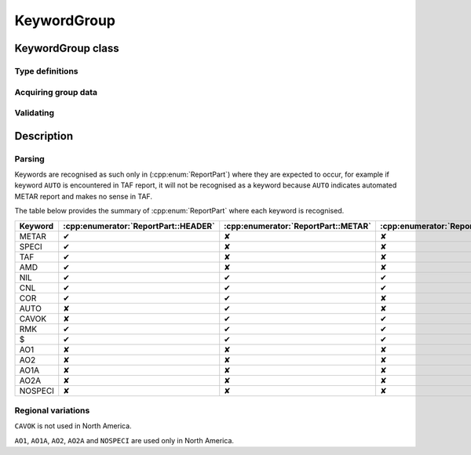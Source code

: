 KeywordGroup
============

.. cpp:namespace-push:: metaf

KeywordGroup class
------------------

	.. cpp:class:: KeywordGroup

		KeywordGroup represents standard keywords such as ``METAR``, ``SPECI``, ``TAF``, ``COR``, ``RMK``, ``AUTO``, ``CAVOK``, etc.

		For example, report type groups ``METAR``, ``SPECI`` or ``TAF`` at the beginning of the report or CAVOK in the report body are always used in the same form.

	.. cpp:namespace-push:: KeywordGroup

Type definitions
^^^^^^^^^^^^^^^^

	.. cpp:enum-class:: Type

		Designates the keyword which is represented by this group.

		.. cpp:enumerator:: METAR

			Represents group ``METAR``.

			Specifies that the report type is METAR (weather observation) and this is a scheduled report.

		.. cpp:enumerator:: SPECI

			Represents group ``SPECI``.

			Specifies that the report type is METAR (weather observation) and this is an unscheduled report.

			Unscheduled report is issued dut to sudden changes in weather conditions: wind shift, visibility decrease, severe weather, clouds formed or dissipated, etc.

		.. cpp:enumerator:: TAF

			Represents group ``TAF``.

			Specifies that the report type is TAF (weather forecast).

		.. cpp:enumerator:: AMD

			Represents group ``AMD``.

			Specifies an amended report.

			This group is only used in TAF reports.

		.. cpp:enumerator:: COR

			Represents group ``COR``.

			Specifies a correctional report.

		.. cpp:enumerator:: NIL

			Represents group ``NIL``.

			Specifies a missing report.

			No report body is allowed after this group.

		.. cpp:enumerator:: CNL

			Represents group ``CNL``.

			Specifies a cancelled report.

			No report body is allowed after this group.

			This group is only used in TAF reports.

		.. cpp:enumerator:: AUTO

			Represents group ``AUTO``.

			Specifies a fully automated report produced with no human intervention or oversight.

			This group is only used in METAR reports.

		.. cpp:enumerator:: CAVOK

			Represents group ``CAVOK``.

			Ceiling and visibility OK; all of the following conditions are met:

				- Visibility 10 km or more in all directions.

				- No cloud below 5000 feet (1500 meters).

				- No cumulonimbus or towering cumulus clouds.

				- no significant weather phenomena.

		.. cpp:enumerator:: RMK

			Represents group ``RMK``.

			This group designates the beginning of the remarks.

			Remarks may contain plain-language, manual and automatically generated texts. Remarks typically augment information provided in the METAR or TAF report body.

		.. cpp:enumerator:: MAINTENANCE_INDICATOR

			Represents group ``$``.

			This group indicates that one ore more systems of automated station require maintenance.

		.. cpp:enumerator:: AO1

			Represents group ``AO1``.

			Indicates an automated station without precipitation discriminator.

		.. cpp:enumerator:: AO2

			Represents group ``AO2``.

			Indicates an automated station with precipitation discriminator.

		.. cpp:enumerator:: AO1A

			Represents group ``AO1A``.

			Indicates an automated station without precipitation discriminator and denotes an automated observation augmented by a human observer.

		.. cpp:enumerator:: AO2A

			Represents group ``AO2A``.

			Indicates an automated station with precipitation discriminator and denotes an automated observation augmented by a human observer.

		.. cpp:enumerator:: NOSPECI

			Represents group ``NOSPECI``.

			Indicates a manual station where SPECI (unscheduled) reports are not issued.


Acquiring group data
^^^^^^^^^^^^^^^^^^^^

	.. cpp:function:: Type type() const

		:returns: Type of the keyword group.


Validating
^^^^^^^^^^

	.. cpp:function:: bool isValid() const

		:returns: Always returns ``true``.


Description
-----------

Parsing
^^^^^^^

Keywords are recognised as such only in (:cpp:enum:`ReportPart`) where they are expected to occur, for example if keyword ``AUTO`` is encountered in TAF report, it will not be recognised as a keyword because ``AUTO`` indicates automated METAR report and makes no sense in TAF.

The table below provides the summary of :cpp:enum:`ReportPart` where each keyword is recognised.

======= ==================================== =================================== ================================= =================================
Keyword :cpp:enumerator:`ReportPart::HEADER` :cpp:enumerator:`ReportPart::METAR` :cpp:enumerator:`ReportPart::TAF` :cpp:enumerator:`ReportPart::RMK`
======= ==================================== =================================== ================================= =================================
METAR   ✔                                    ✘                                   ✘                                 ✘                                
SPECI   ✔                                    ✘                                   ✘                                 ✘                                
TAF     ✔                                    ✘                                   ✘                                 ✘                                
AMD     ✔                                    ✘                                   ✘                                 ✘                                
NIL     ✔                                    ✔                                   ✔                                 ✘                                
CNL     ✔                                    ✔                                   ✔                                 ✘                                
COR     ✔                                    ✔                                   ✘                                 ✘                                
AUTO    ✘                                    ✔                                   ✘                                 ✘                                
CAVOK   ✘                                    ✔                                   ✔                                 ✘                                
RMK     ✔                                    ✔                                   ✔                                 ✘                                
$       ✔                                    ✔                                   ✔                                 ✔                                
AO1     ✘                                    ✘                                   ✘                                 ✔                                
AO2     ✘                                    ✘                                   ✘                                 ✔                                
AO1A    ✘                                    ✘                                   ✘                                 ✔                                
AO2A    ✘                                    ✘                                   ✘                                 ✔                                
NOSPECI ✘                                    ✘                                   ✘                                 ✔                                
======= ==================================== =================================== ================================= =================================


Regional variations
^^^^^^^^^^^^^^^^^^^

``CAVOK`` is not used in North America.

``AO1``, ``AO1A``, ``AO2``, ``AO2A`` and ``NOSPECI`` are used only in North America.
